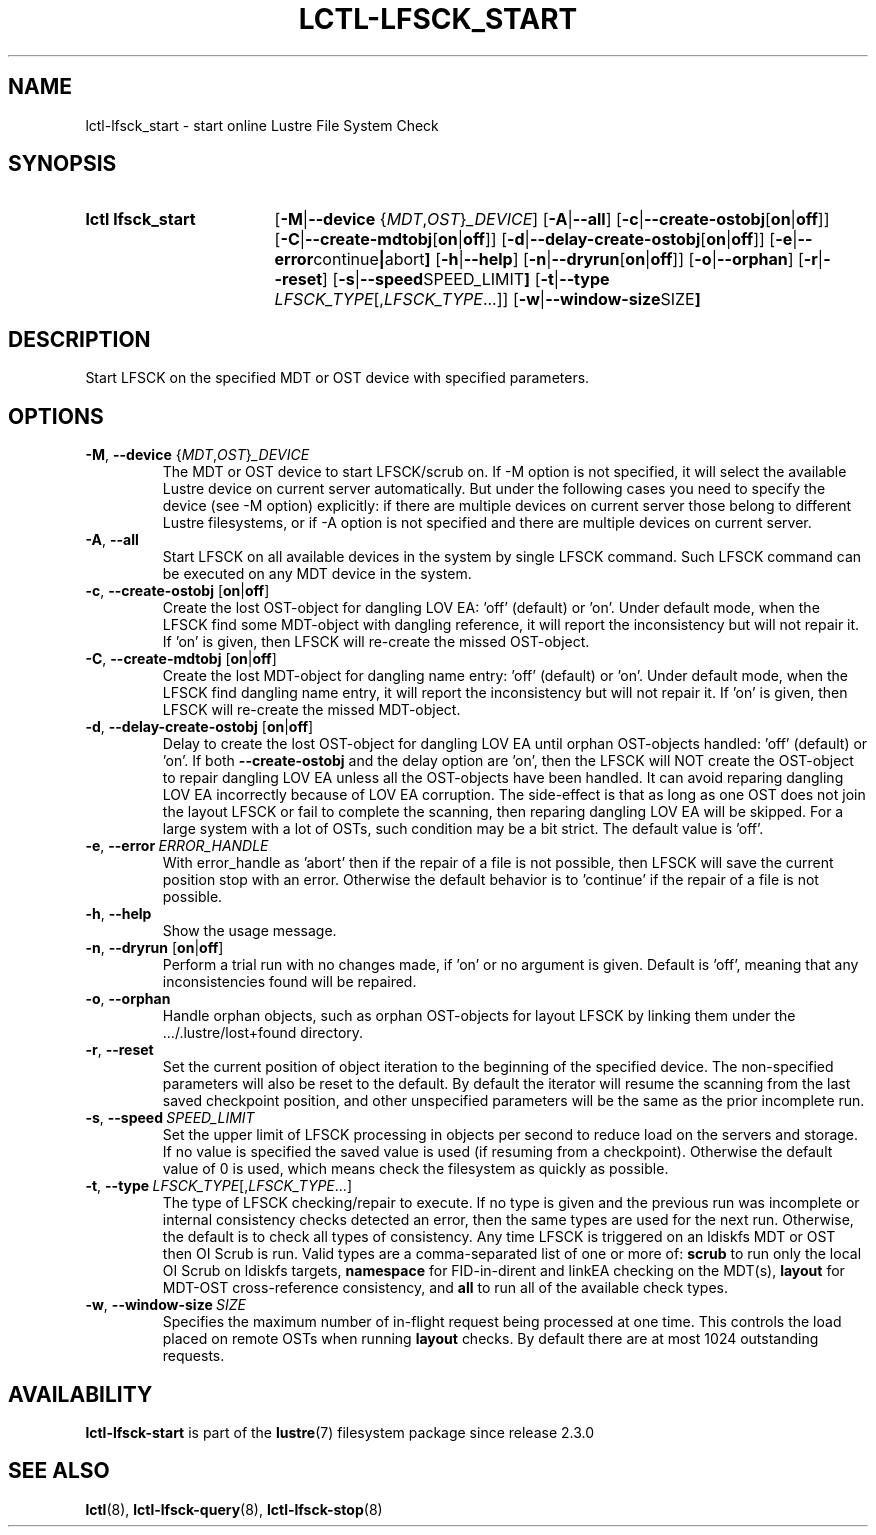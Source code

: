.TH LCTL-LFSCK_START 8 2024-08-13 Lustre "Lustre Configuration Utilities"
.SH NAME
lctl-lfsck_start \- start online Lustre File System Check
.SH SYNOPSIS
.SY "lctl lfsck_start"
.RB [ -M | --device
.RI { MDT , OST } _DEVICE ]
.RB [ -A | --all ]
.RB [ -c | --create-ostobj [ on | off ]]
.RB [ -C | --create-mdtobj [ on | off ]]
.RB [ -d | --delay-create-ostobj [ on | off ]]
.RB [ -e | --error continue | abort ]
.RB [ -h | --help ]
.RB [ -n | --dryrun [ on | off ]]
.RB [ -o | --orphan ]
.RB [ -r | --reset ]
.RB [ -s | --speed SPEED_LIMIT ]
.RB [ -t | --type
.IR LFSCK_TYPE [, LFSCK_TYPE ...]]
.RB [ -w | --window-size SIZE ]
.YS
.SH DESCRIPTION
Start LFSCK on the specified MDT or OST device with specified parameters.
.SH OPTIONS
.TP
.BR -M ", " --device " {"\fIMDT\fR,\fIOST\fR}\fI_DEVICE
The MDT or OST device to start LFSCK/scrub on.
If
.RB " -M "
option is not specified,
it will select the available Lustre device on current server automatically.
But under the following cases you need to specify the device (see
.RB " -M "
option) explicitly:
if there are multiple devices on current server those belong to
different Lustre filesystems, or if
.RB " -A "
option is not specified and there are multiple devices on current server.
.TP
.BR -A ", " --all
Start LFSCK on all available devices in the system by single LFSCK command.
Such LFSCK command can be executed on any MDT device in the system.
.TP
.BR -c ", " --create-ostobj " [" on | off ]
Create the lost OST-object for dangling LOV EA: 'off' (default) or 'on'.
Under default mode, when the LFSCK find some MDT-object with dangling reference,
it will report the inconsistency but will not repair it.
If 'on' is given, then LFSCK will re-create the missed OST-object.
.TP
.BR -C ", " --create-mdtobj " [" on | off ]
Create the lost MDT-object for dangling name entry: 'off' (default) or 'on'.
Under default mode, when the LFSCK find dangling name entry,
it will report the inconsistency but will not repair it.
If 'on' is given, then LFSCK will re-create the missed MDT-object.
.TP
.BR -d ", " --delay-create-ostobj " [" on | off ]
Delay to create the lost OST-object for dangling LOV EA
until orphan OST-objects handled: 'off' (default) or 'on'. If both
.BR " --create-ostobj "
and the delay option are 'on',
then the LFSCK will NOT create the OST-object to repair dangling LOV EA
unless all the OST-objects have been handled.
It can avoid reparing dangling LOV EA incorrectly because of LOV EA corruption.
The side-effect is that as long as one OST does not join the layout LFSCK
or fail to complete the scanning, then reparing dangling LOV EA will be skipped.
For a large system with a lot of OSTs, such condition may be a bit strict.
The default value is 'off'.
.TP
.BR -e ", " --error \ \fIERROR_HANDLE
With error_handle as 'abort' then if the repair of a file is not possible,
then LFSCK will save the current position stop with an error.
Otherwise the default behavior is to 'continue'
if the repair of a file is not possible.
.TP
.BR -h ", " --help
Show the usage message.
.TP
.BR -n ", " --dryrun " [" on | off ]
Perform a trial run with no changes made, if 'on' or no argument is given.
Default is 'off', meaning that any inconsistencies found will be repaired.
.TP
.BR -o ", " --orphan
Handle orphan objects, such as orphan OST-objects for layout LFSCK by
linking them under the .../.lustre/lost+found directory.
.TP
.BR -r ", " --reset
Set the current position of object iteration
to the beginning of the specified device.
The non-specified parameters will also be reset to the default.
By default the iterator will resume the scanning
from the last saved checkpoint position,
and other unspecified parameters will be the same as the prior incomplete run.
.TP
.BR -s ", " --speed \ \fISPEED_LIMIT
Set the upper limit of LFSCK processing in objects per second to reduce load
on the servers and storage.
If no value is specified the saved value is used
(if resuming from a checkpoint).
Otherwise the default value of 0 is used,
which means check the filesystem as quickly as possible.
.TP
.BR -t ", " --type \ \fILFSCK_TYPE\fR[,\fILFSCK_TYPE\fR...]
The type of LFSCK checking/repair to execute.
If no type is given and the previous run was incomplete
or internal consistency checks detected an error,
then the same types are used for the next run.
Otherwise, the default is to check all types of consistency.
Any time LFSCK is triggered on an ldiskfs MDT or OST then OI Scrub is run.
Valid types are a comma-separated list of one or more of:
.B scrub
to run only the local OI Scrub on ldiskfs targets,
.B namespace
for FID-in-dirent and linkEA checking on the MDT(s),
.B layout
for MDT-OST cross-reference consistency, and
.B all
to run all of the available check types.
.TP
.BR -w ", " --window-size \ \fISIZE
Specifies the maximum number of in-flight request being processed at
one time. This controls the load placed on remote OSTs when running
.B layout
checks. By default there are at most 1024 outstanding requests.
.SH AVAILABILITY
.B lctl-lfsck-start
is part of the
.BR lustre (7)
filesystem package since release 2.3.0
.\" Added in commit v2_2_59_0-40-g7cecfcffae
.SH SEE ALSO
.BR lctl (8),
.BR lctl-lfsck-query (8),
.BR lctl-lfsck-stop (8)
